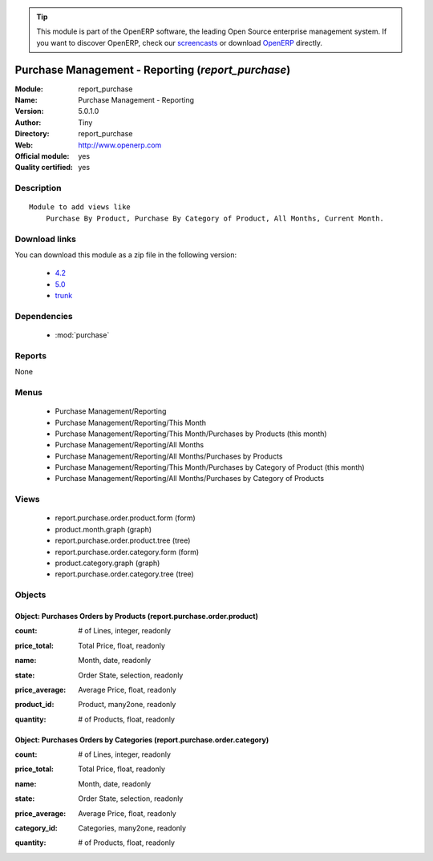 
.. i18n: .. module:: report_purchase
.. i18n:     :synopsis: Purchase Management - Reporting (Official, Quality Certified)
.. i18n:     :noindex:
.. i18n: .. 
..

.. module:: report_purchase
    :synopsis: Purchase Management - Reporting (Official, Quality Certified)
    :noindex:
.. 

.. i18n: .. raw:: html
.. i18n: 
.. i18n:       <br />
.. i18n:     <link rel="stylesheet" href="../_static/hide_objects_in_sidebar.css" type="text/css" />
..

.. raw:: html

      <br />
    <link rel="stylesheet" href="../_static/hide_objects_in_sidebar.css" type="text/css" />

.. i18n: .. tip:: This module is part of the OpenERP software, the leading Open Source 
.. i18n:   enterprise management system. If you want to discover OpenERP, check our 
.. i18n:   `screencasts <http://openerp.tv>`_ or download 
.. i18n:   `OpenERP <http://openerp.com>`_ directly.
..

.. tip:: This module is part of the OpenERP software, the leading Open Source 
  enterprise management system. If you want to discover OpenERP, check our 
  `screencasts <http://openerp.tv>`_ or download 
  `OpenERP <http://openerp.com>`_ directly.

.. i18n: .. raw:: html
.. i18n: 
.. i18n:     <div class="js-kit-rating" title="" permalink="" standalone="yes" path="/report_purchase"></div>
.. i18n:     <script src="http://js-kit.com/ratings.js"></script>
..

.. raw:: html

    <div class="js-kit-rating" title="" permalink="" standalone="yes" path="/report_purchase"></div>
    <script src="http://js-kit.com/ratings.js"></script>

.. i18n: Purchase Management - Reporting (*report_purchase*)
.. i18n: ===================================================
.. i18n: :Module: report_purchase
.. i18n: :Name: Purchase Management - Reporting
.. i18n: :Version: 5.0.1.0
.. i18n: :Author: Tiny
.. i18n: :Directory: report_purchase
.. i18n: :Web: http://www.openerp.com
.. i18n: :Official module: yes
.. i18n: :Quality certified: yes
..

Purchase Management - Reporting (*report_purchase*)
===================================================
:Module: report_purchase
:Name: Purchase Management - Reporting
:Version: 5.0.1.0
:Author: Tiny
:Directory: report_purchase
:Web: http://www.openerp.com
:Official module: yes
:Quality certified: yes

.. i18n: Description
.. i18n: -----------
..

Description
-----------

.. i18n: ::
.. i18n: 
.. i18n:   Module to add views like
.. i18n:       Purchase By Product, Purchase By Category of Product, All Months, Current Month.
..

::

  Module to add views like
      Purchase By Product, Purchase By Category of Product, All Months, Current Month.

.. i18n: Download links
.. i18n: --------------
..

Download links
--------------

.. i18n: You can download this module as a zip file in the following version:
..

You can download this module as a zip file in the following version:

.. i18n:   * `4.2 <http://www.openerp.com/download/modules/4.2/report_purchase.zip>`_
.. i18n:   * `5.0 <http://www.openerp.com/download/modules/5.0/report_purchase.zip>`_
.. i18n:   * `trunk <http://www.openerp.com/download/modules/trunk/report_purchase.zip>`_
..

  * `4.2 <http://www.openerp.com/download/modules/4.2/report_purchase.zip>`_
  * `5.0 <http://www.openerp.com/download/modules/5.0/report_purchase.zip>`_
  * `trunk <http://www.openerp.com/download/modules/trunk/report_purchase.zip>`_

.. i18n: Dependencies
.. i18n: ------------
..

Dependencies
------------

.. i18n:  * :mod:`purchase`
..

 * :mod:`purchase`

.. i18n: Reports
.. i18n: -------
..

Reports
-------

.. i18n: None
..

None

.. i18n: Menus
.. i18n: -------
..

Menus
-------

.. i18n:  * Purchase Management/Reporting
.. i18n:  * Purchase Management/Reporting/This Month
.. i18n:  * Purchase Management/Reporting/This Month/Purchases by Products (this month)
.. i18n:  * Purchase Management/Reporting/All Months
.. i18n:  * Purchase Management/Reporting/All Months/Purchases by Products
.. i18n:  * Purchase Management/Reporting/This Month/Purchases by Category of Product (this month)
.. i18n:  * Purchase Management/Reporting/All Months/Purchases by Category of Products
..

 * Purchase Management/Reporting
 * Purchase Management/Reporting/This Month
 * Purchase Management/Reporting/This Month/Purchases by Products (this month)
 * Purchase Management/Reporting/All Months
 * Purchase Management/Reporting/All Months/Purchases by Products
 * Purchase Management/Reporting/This Month/Purchases by Category of Product (this month)
 * Purchase Management/Reporting/All Months/Purchases by Category of Products

.. i18n: Views
.. i18n: -----
..

Views
-----

.. i18n:  * report.purchase.order.product.form (form)
.. i18n:  * product.month.graph (graph)
.. i18n:  * report.purchase.order.product.tree (tree)
.. i18n:  * report.purchase.order.category.form (form)
.. i18n:  * product.category.graph (graph)
.. i18n:  * report.purchase.order.category.tree (tree)
..

 * report.purchase.order.product.form (form)
 * product.month.graph (graph)
 * report.purchase.order.product.tree (tree)
 * report.purchase.order.category.form (form)
 * product.category.graph (graph)
 * report.purchase.order.category.tree (tree)

.. i18n: Objects
.. i18n: -------
..

Objects
-------

.. i18n: Object: Purchases Orders by Products (report.purchase.order.product)
.. i18n: ####################################################################
..

Object: Purchases Orders by Products (report.purchase.order.product)
####################################################################

.. i18n: :count: # of Lines, integer, readonly
..

:count: # of Lines, integer, readonly

.. i18n: :price_total: Total Price, float, readonly
..

:price_total: Total Price, float, readonly

.. i18n: :name: Month, date, readonly
..

:name: Month, date, readonly

.. i18n: :state: Order State, selection, readonly
..

:state: Order State, selection, readonly

.. i18n: :price_average: Average Price, float, readonly
..

:price_average: Average Price, float, readonly

.. i18n: :product_id: Product, many2one, readonly
..

:product_id: Product, many2one, readonly

.. i18n: :quantity: # of Products, float, readonly
..

:quantity: # of Products, float, readonly

.. i18n: Object: Purchases Orders by Categories (report.purchase.order.category)
.. i18n: #######################################################################
..

Object: Purchases Orders by Categories (report.purchase.order.category)
#######################################################################

.. i18n: :count: # of Lines, integer, readonly
..

:count: # of Lines, integer, readonly

.. i18n: :price_total: Total Price, float, readonly
..

:price_total: Total Price, float, readonly

.. i18n: :name: Month, date, readonly
..

:name: Month, date, readonly

.. i18n: :state: Order State, selection, readonly
..

:state: Order State, selection, readonly

.. i18n: :price_average: Average Price, float, readonly
..

:price_average: Average Price, float, readonly

.. i18n: :category_id: Categories, many2one, readonly
..

:category_id: Categories, many2one, readonly

.. i18n: :quantity: # of Products, float, readonly
..

:quantity: # of Products, float, readonly
